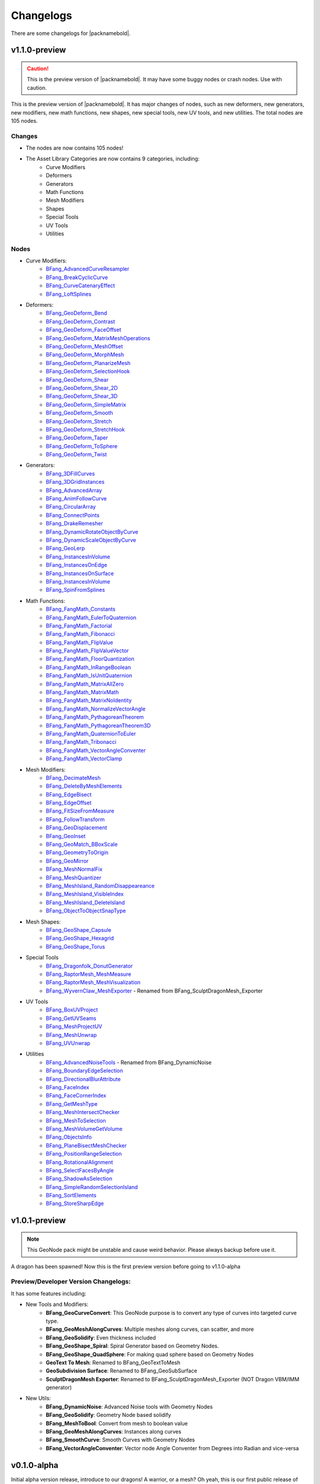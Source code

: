 Changelogs
==========

There are some changelogs for |packnamebold|.

.. _v1-1-0-preview:

v1.1.0-preview
--------------

.. caution::
    This is the preview version of |packnamebold|. It may have some buggy nodes or crash nodes. Use with caution.

This is the preview version of |packnamebold|. It has major changes of nodes, such as new deformers, new generators, new modifiers, new math functions, new shapes, new special tools, new UV tools, and new utilities. The total nodes are 105 nodes.

Changes
~~~~~~~
* The nodes are now contains 105 nodes!
* The Asset Library Categories are now contains 9 categories, including:
    * Curve Modifiers
    * Deformers
    * Generators
    * Math Functions
    * Mesh Modifiers
    * Shapes
    * Special Tools
    * UV Tools
    * Utilities

Nodes
~~~~~
* Curve Modifiers:
    * `BFang_AdvancedCurveResampler <./curve_modifiers/bfang_advanced_curve_resampler>`_
    * `BFang_BreakCyclicCurve <./curve_modifiers/bfang_break_cyclic_curve>`_
    * `BFang_CurveCatenaryEffect <./curve_modifiers/bfang_curve_catenary_effect>`_
    * `BFang_LoftSplines <./curve_modifiers/bfang_loft_splines>`_
* Deformers:
    * `BFang_GeoDeform_Bend <./bfang_geo_deform_bend>`_
    * `BFang_GeoDeform_Contrast <./bfang_geo_deform_contrast>`_
    * `BFang_GeoDeform_FaceOffset <./bfang_geo_deform_face_offset>`_
    * `BFang_GeoDeform_MatrixMeshOperations <./bfang_geo_deform_matrix_mesh_operations>`_
    * `BFang_GeoDeform_MeshOffset <./bfang_geo_deform_mesh_offset>`_
    * `BFang_GeoDeform_MorphMesh <./bfang_geo_deform_morph_mesh>`_
    * `BFang_GeoDeform_PlanarizeMesh <./bfang_geo_deform_planarize_mesh>`_
    * `BFang_GeoDeform_SelectionHook <./bfang_geo_deform_selection_hook>`_
    * `BFang_GeoDeform_Shear <./bfang_geo_deform_shear>`_
    * `BFang_GeoDeform_Shear_2D <./bfang_geo_deform_shear_2d>`_
    * `BFang_GeoDeform_Shear_3D <./bfang_geo_deform_shear_3d>`_
    * `BFang_GeoDeform_SimpleMatrix <./bfang_geo_deform_simple_matrix>`_
    * `BFang_GeoDeform_Smooth <./bfang_geo_deform_smooth>`_
    * `BFang_GeoDeform_Stretch <./bfang_geo_deform_stretch>`_
    * `BFang_GeoDeform_StretchHook <./bfang_geo_deform_stretch_hook>`_
    * `BFang_GeoDeform_Taper <./bfang_geo_deform_taper>`_
    * `BFang_GeoDeform_ToSphere <./bfang_geo_deform_to_sphere>`_
    * `BFang_GeoDeform_Twist <./bfang_geo_deform_twist>`_
* Generators:
    * `BFang_3DFillCurves <./generators/bfang_3d_fill_curves>`_
    * `BFang_3DGridInstances <./generators/bfang_3d_grid_instances>`_
    * `BFang_AdvancedArray <./generators/bfang_advanced_array>`_
    * `BFang_AnimFollowCurve <./generators/bfang_anim_follow_curve>`_
    * `BFang_CircularArray <./generators/bfang_circular_array>`_
    * `BFang_ConnectPoints <./generators/bfang_connect_points>`_
    * `BFang_DrakeRemesher <./generators/bfang_drake_remesher>`_
    * `BFang_DynamicRotateObjectByCurve <./generators/bfang_dynamic_rotate_object_by_curve>`_
    * `BFang_DynamicScaleObjectByCurve <./generators/bfang_dynamic_scale_object_by_curve>`_
    * `BFang_GeoLerp <./generators/bfang_geo_lerp>`_
    * `BFang_InstancesInVolume <./generators/bfang_instances_in_volume>`_
    * `BFang_InstancesOnEdge <./generators/bfang_instances_on_edge>`_
    * `BFang_InstancesOnSurface <./generators/bfang_instances_on_surface>`_
    * `BFang_InstancesInVolume <./generators/bfang_instances_in_volume>`_
    * `BFang_SpinFromSplines <./generators/bfang_spin_from_splines>`_
* Math Functions:
    * `BFang_FangMath_Constants <./math_functions/bfang_fang_math_constants>`_
    * `BFang_FangMath_EulerToQuaternion <./math_functions/bfang_fang_math_euler_to_quaternion>`_
    * `BFang_FangMath_Factorial <./math_functions/bfang_fang_math_factorial>`_
    * `BFang_FangMath_Fibonacci <./math_functions/bfang_fang_math_fibonacci>`_
    * `BFang_FangMath_FlipValue <./math_functions/bfang_fang_math_flip_value>`_
    * `BFang_FangMath_FlipValueVector <./math_functions/bfang_fang_math_flip_value_vector>`_
    * `BFang_FangMath_FloorQuantization <./math_functions/bfang_fang_math_floor_quantization>`_
    * `BFang_FangMath_InRangeBoolean <./math_functions/bfang_fang_math_in_range_boolean>`_
    * `BFang_FangMath_IsUnitQuaternion <./math_functions/bfang_fang_math_is_unit_quaternion>`_
    * `BFang_FangMath_MatrixAllZero <./math_functions/bfang_fang_math_matrix_all_zero>`_
    * `BFang_FangMath_MatrixMath <./math_functions/bfang_fang_math_matrix_math>`_
    * `BFang_FangMath_MatrixNoIdentity <./math_functions/bfang_fang_math_matrix_no_identity>`_
    * `BFang_FangMath_NormalizeVectorAngle <./math_functions/bfang_fang_math_normalize_vector_angle>`_
    * `BFang_FangMath_PythagoreanTheorem <./math_functions/bfang_fang_math_pythagorean_theorem>`_
    * `BFang_FangMath_PythagoreanTheorem3D <./math_functions/bfang_fang_math_pythagorean_theorem_3d>`_
    * `BFang_FangMath_QuaternionToEuler <./math_functions/bfang_fang_math_quaternion_to_euler>`_
    * `BFang_FangMath_Tribonacci <./math_functions/bfang_fang_math_tribonacci>`_
    * `BFang_FangMath_VectorAngleConventer <./math_functions/bfang_fang_math_vector_angle_conventer>`_
    * `BFang_FangMath_VectorClamp <./math_functions/bfang_fang_math_vector_clamp>`_
* Mesh Modifiers:
    * `BFang_DecimateMesh <./modifiers/bfang_decimate_mesh>`_
    * `BFang_DeleteByMeshElements <./modifiers/bfang_delete_by_mesh_elements>`_
    * `BFang_EdgeBisect <./modifiers/bfang_edge_bisect>`_
    * `BFang_EdgeOffset <./modifiers/bfang_edge_offset>`_
    * `BFang_FitSizeFromMeasure <./modifiers/bfang_fit_size_from_measure>`_
    * `BFang_FollowTransform <./modifiers/bfang_follow_transform>`_
    * `BFang_GeoDisplacement <./modifiers/bfang_geo_displacement>`_
    * `BFang_GeoInset <./modifiers/bfang_geo_inset>`_
    * `BFang_GeoMatch_BBoxScale <./modifiers/bfang_geo_match_bbox_scale>`_
    * `BFang_GeometryToOrigin <./modifiers/bfang_geometry_to_origin>`_
    * `BFang_GeoMirror <./modifiers/bfang_geo_mirror_2d>`_
    * `BFang_MeshNormalFix <./modifiers/bfang_mesh_normal_fix>`_
    * `BFang_MeshQuantizer <./modifiers/bfang_mesh_quantizer>`_
    * `BFang_MeshIsland_RandomDisappeareance <./modifiers/bfang_mesh_island_random_disappearance>`_
    * `BFang_MeshIsland_VisibleIndex <./modifiers/bfang_mesh_island_visible_index>`_
    * `BFang_MeshIsland_DeleteIsland <./modifiers/bfang_mesh_island_delete_island>`_
    * `BFang_ObjectToObjectSnapType <./modifiers/bfang_object_to_object_snap_type>`_
* Mesh Shapes:
    * `BFang_GeoShape_Capsule <./shapes/bfang_geo_shape_capsule>`_
    * `BFang_GeoShape_Hexagrid <./shapes/bfang_geo_shape_hexagrid>`_
    * `BFang_GeoShape_Torus <./shapes/bfang_geo_shape_torus>`_
* Special Tools
    * `BFang_Dragonfolk_DonutGenerator <./special_tools/bfang_wyvern_claw_donut_generator>`_
    * `BFang_RaptorMesh_MeshMeasure <./special_tools/bfang_raptor_mesh_mesh_measure>`_
    * `BFang_RaptorMesh_MeshVisualization <./special_tools/bfang_raptor_mesh_mesh_visualization>`_
    * `BFang_WyvernClaw_MeshExporter <./special_tools/bfangext_wyvern_claw_mesh_exporter>`_ - Renamed from BFang_SculptDragonMesh_Exporter
* UV Tools
    * `BFang_BoxUVProject <./uv_tools/bfang_box_uv_project>`_
    * `BFang_GetUVSeams <./uv_tools/bfang_get_uv_seams>`_
    * `BFang_MeshProjectUV <./uv_tools/bfang_mesh_project_uv>`_
    * `BFang_MeshUnwrap <./uv_tools/bfang_mesh_unwrap>`_
    * `BFang_UVUnwrap <./uv_tools/bfang_uv_unwrap>`_
* Utilities
    * `BFang_AdvancedNoiseTools <./utilities/bfang_advanced_noise_tools>`_ - Renamed from BFang_DynamicNoise
    * `BFang_BoundaryEdgeSelection <./utilities/bfang_boundary_edge_selection>`_
    * `BFang_DirectionalBlurAttribute <./utilities/bfang_directional_blur_attribute>`_
    * `BFang_FaceIndex <./utilities/bfang_face_index>`_
    * `BFang_FaceCornerIndex <./utilities/bfang_face_corner_index>`_
    * `BFang_GetMeshType <./utilities/bfang_get_mesh_type>`_
    * `BFang_MeshIntersectChecker <./utilities/bfang_mesh_intersect_checker>`_
    * `BFang_MeshToSelection <./utilities/bfang_mesh_to_selection>`_
    * `BFang_MeshVolumeGetVolume <./utilities/bfang_mesh_volume_get_volume>`_
    * `BFang_ObjectsInfo <./utilities/bfang_objects_info>`_
    * `BFang_PlaneBisectMeshChecker <./utilities/bfang_plane_bisect_mesh_checker>`_
    * `BFang_PositionRangeSelection <./utilities/bfang_position_range_selection>`_
    * `BFang_RotationalAlignment <./utilities/bfang_rotational_alignment>`_
    * `BFang_SelectFacesByAngle <./utilities/bfang_select_faces_by_angle>`_
    * `BFang_ShadowAsSelection <./utilities/bfang_shadow_as_selection>`_
    * `BFang_SimpleRandomSelectionIsland <./utilities/bfang_simple_random_selection_island>`_
    * `BFang_SortElements <./utilities/bfang_sort_elements>`_
    * `BFang_StoreSharpEdge <./utilities/bfang_store_sharp_edge>`_

.. _v1-0-1-preview:

v1.0.1-preview
--------------

.. note::
   This GeoNode pack might be unstable and cause weird behavior. Please always backup before use it.

.. image:: _static/img/changelog/v1_0_1.png
   :width: 100%
   :align: center

A dragon has been spawned! Now this is the first preview version before going to v1.1.0-alpha

Preview/Developer Version Changelogs:
~~~~~~~~~~~~~~~~~~~~~~~~~~~~~~~~~~~~~

It has some features including:

* New Tools and Modifiers:
   * **BFang_GeoCurveConvert**: This GeoNode purpose is to convert any type of curves into targeted curve type.
   * **BFang_GeoMeshAlongCurves**: Multiple meshes along curves, can scatter, and more
   * **BFang_GeoSolidify**: Even thickness included
   * **BFang_GeoShape_Spiral**: Spiral Generator based on Geometry Nodes.
   * **BFang_GeoShape_QuadSphere**: For making quad sphere based on Geometry Nodes
   * **GeoText To Mesh**: Renamed to BFang_GeoTextToMesh
   * **GeoSubdivision Surface**: Renamed to BFang_GeoSubSurface
   * **SculptDragonMesh Exporter**: Renamed to BFang_SculptDragonMesh_Exporter (NOT Dragon VBM/IMM generator)
* New Utils:
   * **BFang_DynamicNoise**: Advanced Noise tools with Geometry Nodes
   * **BFang_GeoSolidify**: Geometry Node based solidify
   * **BFang_MeshToBool**: Convert from mesh to boolean value
   * **BFang_GeoMeshAlongCurves**: Instances along curves
   * **BFang_SmoothCurve**: Smooth Curves with Geometry Nodes
   * **BFang_VectorAngleConventer**: Vector node Angle Conventer from Degrees into Radian and vice-versa

.. _v0-1-0-alpha:

v0.1.0-alpha
------------

Initial alpha version release, introduce to our dragons! A warrior, or a mesh? Oh yeah, this is our first public release of GeoNodes. But... this is still alpha version. Features:

* **SculptDragonMesh Exporter**
  This is for low poly exportion and sculpy-ready mesh
* **GeoSpiral**
  For spiral generator based on Geometry Nodes
* **GeoSubdivision Surface**
  Subdivision surface based on Geometry Nodes, has additional features including Catmull-Clark factor, and more
* **GeoText to Mesh**
  Dynamic Text to mesh
* **BlendCrashIt!**
  And yeah, this node will crash Blender. But don't worry, it has disclaimer first and needs to tick the checkbox to crash blender. Always backup before use this node.